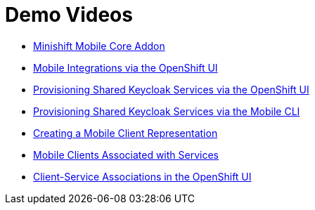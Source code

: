 [[demo-videos]]
= Demo Videos 

* https://www.youtube.com/watch?v=jSCdw5Lpy6Y[Minishift Mobile Core Addon]
* https://www.youtube.com/watch?v=oKckEsSYqzc&feature=youtu.be[Mobile Integrations via the OpenShift UI]
* https://www.youtube.com/watch?v=p8xvBA6UFRY[Provisioning Shared Keycloak Services via the OpenShift UI]
* https://youtu.be/7Y2B6zZzTzc[Provisioning Shared Keycloak Services via the Mobile CLI]
* https://www.youtube.com/watch?v=SZkjON02wxc[Creating a Mobile Client Representation]
* https://drive.google.com/file/d/1GOTk8f_7H1rCU3fsjN6E0ZpG2VUIQyfe/view[Mobile Clients Associated with Services]
* https://www.youtube.com/watch?v=GN_ob6Ra9Tw[Client-Service Associations in the OpenShift UI]